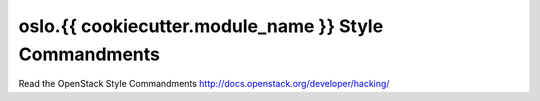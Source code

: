 oslo.{{ cookiecutter.module_name }} Style Commandments
======================================================

Read the OpenStack Style Commandments http://docs.openstack.org/developer/hacking/
